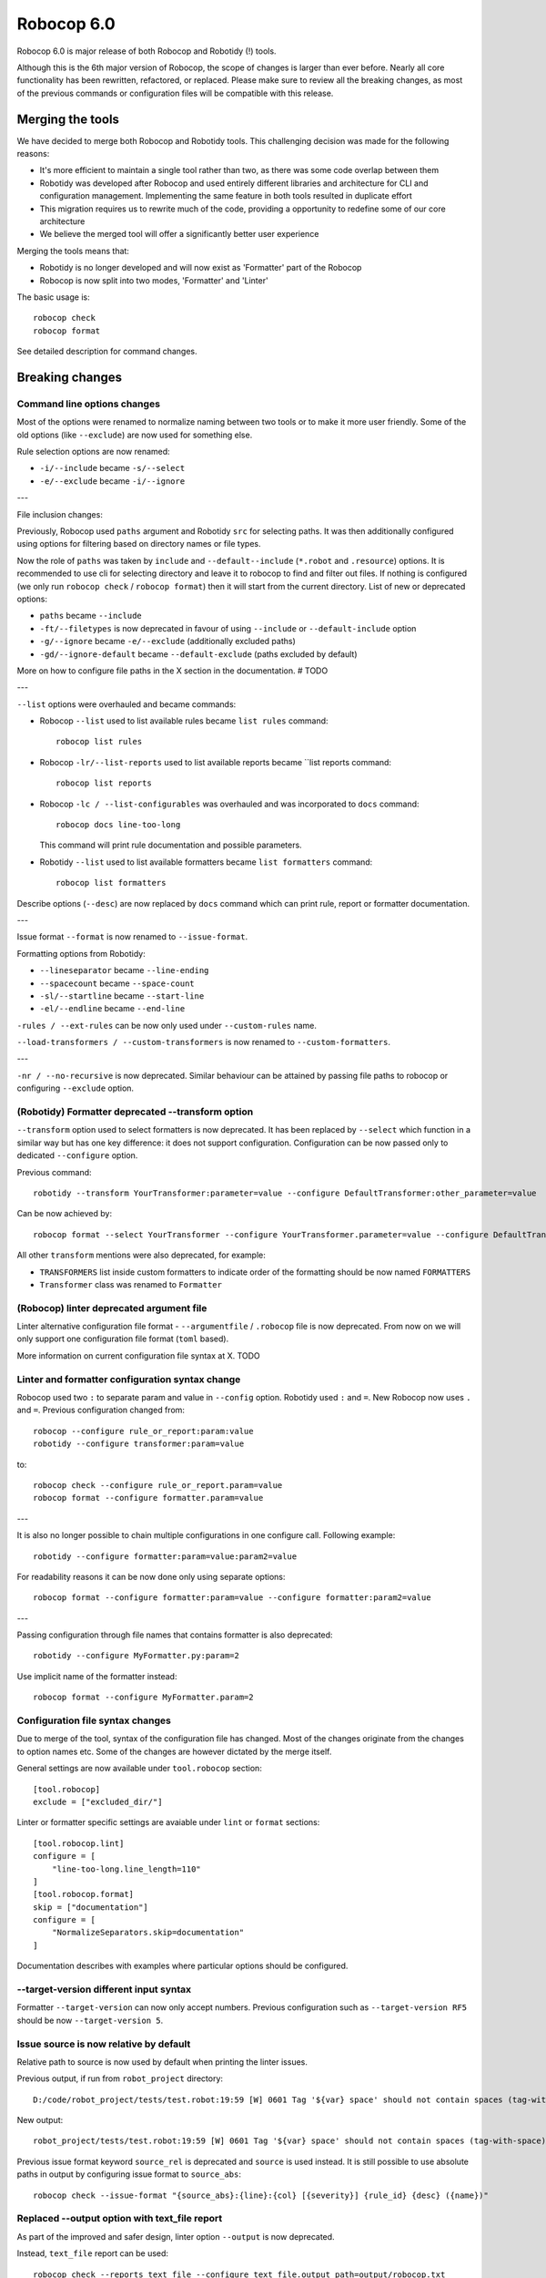 =============
Robocop 6.0
=============

Robocop 6.0 is major release of both Robocop and Robotidy (!) tools.

Although this is the 6th major version of Robocop, the scope of changes is larger than ever before.
Nearly all core functionality has been rewritten, refactored, or replaced. Please make sure to review all the breaking
changes, as most of the previous commands or configuration files will be compatible with this release.

Merging the tools
==================

We have decided to merge both Robocop and Robotidy tools. This challenging decision was made for the following reasons:

* It's more efficient to maintain a single tool rather than two, as there was some code overlap between them
* Robotidy was developed after Robocop and used entirely different libraries and architecture for CLI and
  configuration management. Implementing the same feature in both tools resulted in duplicate effort
* This migration requires us to rewrite much of the code, providing a opportunity to redefine some of our core
  architecture
* We believe the merged tool will offer a significantly better user experience

Merging the tools means that:

* Robotidy is no longer developed and will now exist as 'Formatter' part of the Robocop
* Robocop is now split into two modes, 'Formatter' and 'Linter'

The basic usage is::

    robocop check
    robocop format

See detailed description for command changes.

.. contents::
   :depth: 2
   :local:

Breaking changes
=================

Command line options changes
----------------------------

Most of the options were renamed to normalize naming between two tools or to make it more user friendly.
Some of the old options (like ``--exclude``) are now used for something else.

Rule selection options are now renamed:

- ``-i/--include`` became ``-s/--select``
- ``-e/--exclude`` became ``-i/--ignore``

---

File inclusion changes:

Previously, Robocop used ``paths`` argument and Robotidy ``src`` for selecting paths. It was then additionally
configured using options for filtering based on directory names or file types.

Now the role of ``paths`` was taken by ``include`` and ``--default--include`` (``*.robot`` and ``.resource``) options.
It is recommended to use cli for selecting directory and leave it to robocop to find and filter out files.
If nothing is configured (we only run ``robocop check`` / ``robocop format``) then it will start from the current
directory. List of new or deprecated options:

- ``paths`` became ``--include``
- ``-ft/--filetypes`` is now deprecated in favour of using ``--include`` or ``--default-include`` option
- ``-g/--ignore`` became ``-e/--exclude`` (additionally excluded paths)
- ``-gd/--ignore-default`` became ``--default-exclude`` (paths excluded by default)

More on how to configure file paths in the X section in the documentation. # TODO

---

``--list`` options were overhauled and became commands:

- Robocop ``--list`` used to list available rules became ``list rules`` command::

    robocop list rules

- Robocop ``-lr/--list-reports`` used to list available reports became ``list reports command::

    robocop list reports

- Robocop ``-lc / --list-configurables`` was overhauled and was incorporated to ``docs`` command::

    robocop docs line-too-long

  This command will print rule documentation and possible parameters.

- Robotidy ``--list`` used to list available formatters became ``list formatters`` command::

    robocop list formatters

Describe options (``--desc``) are now replaced by ``docs`` command which can print rule, report or formatter
documentation.

---

Issue format ``--format`` is now renamed to ``--issue-format``.

Formatting options from Robotidy:

- ``--lineseparator`` became ``--line-ending``
- ``--spacecount`` became ``--space-count``
- ``-sl/--startline`` became ``--start-line``
- ``-el/--endline`` became ``--end-line``


``-rules / --ext-rules`` can be now only used under ``--custom-rules`` name.

``--load-transformers / --custom-transformers`` is now renamed to ``--custom-formatters``.

---

``-nr / --no-recursive`` is now deprecated. Similar behaviour can be attained by passing file paths to robocop or
configuring ``--exclude`` option.

(Robotidy) Formatter deprecated --transform option
--------------------------------------------------

``--transform`` option used to select formatters is now deprecated. It has been replaced by ``--select`` which function
in a similar way but has one key difference: it does not support configuration. Configuration can be now passed only
to dedicated ``--configure`` option.

Previous command::

    robotidy --transform YourTransformer:parameter=value --configure DefaultTransformer:other_parameter=value

Can be now achieved by::

    robocop format --select YourTransformer --configure YourTransformer.parameter=value --configure DefaultTransformer.other_parameter=value

All other ``transform`` mentions were also deprecated, for example:

- ``TRANSFORMERS`` list inside custom formatters to indicate order of the formatting should be now named ``FORMATTERS``
- ``Transformer`` class was renamed to ``Formatter``

(Robocop) linter deprecated argument file
-----------------------------------------

Linter alternative configuration file format - ``--argumentfile`` / ``.robocop`` file is now deprecated.
From now on we will only support one configuration file format (``toml`` based).

More information on current configuration file syntax at X. TODO

Linter and formatter configuration syntax change
------------------------------------------------

Robocop used two ``:`` to separate param and value in ``--config`` option. Robotidy used ``:`` and ``=``.
New Robocop now uses ``.`` and ``=``. Previous configuration changed from::

    robocop --configure rule_or_report:param:value
    robotidy --configure transformer:param=value

to::

    robocop check --configure rule_or_report.param=value
    robocop format --configure formatter.param=value

---

It is also no longer possible to chain multiple configurations in one configure call. Following example::

    robotidy --configure formatter:param=value:param2=value

For readability reasons it can be now done only using separate options::

    robocop format --configure formatter:param=value --configure formatter:param2=value

---

Passing configuration through file names that contains formatter is also deprecated::

    robotidy --configure MyFormatter.py:param=2

Use implicit name of the formatter instead::

    robocop format --configure MyFormatter.param=2

Configuration file syntax changes
---------------------------------

Due to merge of the tool, syntax of the configuration file has changed. Most of the changes originate from the
changes to option names etc. Some of the changes are however dictated by the merge itself.

General settings are now available under ``tool.robocop`` section::

    [tool.robocop]
    exclude = ["excluded_dir/"]

Linter or formatter specific settings are avaiable under ``lint`` or ``format`` sections::

    [tool.robocop.lint]
    configure = [
        "line-too-long.line_length=110"
    ]
    [tool.robocop.format]
    skip = ["documentation"]
    configure = [
        "NormalizeSeparators.skip=documentation"
    ]

Documentation describes with examples where particular options should be configured.

--target-version different input syntax
---------------------------------------

Formatter ``--target-version`` can now only accept numbers. Previous configuration such as ``--target-version RF5``
should be now ``--target-version 5``.

Issue source is now relative by default
---------------------------------------

Relative path to source is now used by default when printing the linter issues.

Previous output, if run from ``robot_project`` directory::

    D:/code/robot_project/tests/test.robot:19:59 [W] 0601 Tag '${var} space' should not contain spaces (tag-with-space)

New output::

    robot_project/tests/test.robot:19:59 [W] 0601 Tag '${var} space' should not contain spaces (tag-with-space)

Previous issue format keyword ``source_rel`` is deprecated and ``source`` is used instead. It is still possible to use
absolute paths in output by configuring issue format to ``source_abs``::

    robocop check --issue-format "{source_abs}:{line}:{col} [{severity}] {rule_id} {desc} ({name})"

Replaced --output option with text_file report
----------------------------------------------

As part of the improved and safer design, linter option ``--output`` is now deprecated.

Instead, ``text_file`` report can be used::

     robocop check --reports text_file --configure text_file.output_path=output/robocop.txt

``text_file`` report supports only ``simple`` issue output format.

Deprecated singular skip options in formatter (Robotidy)
--------------------------------------------------------

Robotidy offered multiple options to skip formatting of different statement types, if the formatter allows it::

    --skip-documentation
    --skip-return-values
    --skip-keyword-call
    --skip-keyword-call-pattern
    --skip-settings
    --skip-arguments
    --skip-setup
    --skip-teardown
    --skip-timeout
    --skip-template
    --skip-return
    --skip-tags
    --skip-comments
    --skip-block-comments
    --skip-sections

Several options were combined under single option named ``skip``::

    --skip documentation
    --skip return-values
    --skip settings
    --skip arguments
    --skip setup
    --skip teardown
    --skip timeout
    --skip template
    --skip return
    --skip tags
    --skip comments
    --skip block-comments
    --skip-sections
    --skip-keyword-call
    --skip-keyword-call-pattern

``skip`` accept multiple values from the cli or the configuration files.
When configuring skip options for the particular formatter, you can also use comma separated list.

return_status report is now optional
-------------------------------------

Return status (exit code) of Robocop depended on internal, always enabled `return_status` report. It was calculated
based on parameter `quality_gate`. Default configuration::

    quality_gate = {
        'E': 0,
        'W': 0,
        'I': -1
    }

It means that any error or warning will count towards exit code. Information messages by default were not counted
towards exit code. Actual exit code is number of issues over set limit, up to 255 (for example with 'W': 100 and 105
warnings, exit code will be 5).

This behaviour wasn't clear to most, and makes Robocop unpredictable when run in CI/CD pipelines. That's why we are
now making `return_status` report optional. It means that now exit code follows different logic:

- 0, if no rule violations were found
- 1, if violations were found
- 2, if Robocop terminated abnormally

It is possible to always return 0, ignoring any violations, with new ``--exit-zero`` flag. The previous behaviour
can be reproduced by simply enabling ``return_status`` report again::

    robocop check --reports return_status

compare_runs report is replaced with --compare
-----------------------------------------------

``compare_runs`` was special report that had to be enabled in order to compare reports results from current run
with previous runs. It was bit of a workaround, that's why it was removed.

To compare results, use ``--compare`` flag::

    robocop check --compare

Remember that you still need results from previous run (saved with ``--persistent``) and comparison is done on results
from the reports. Full example::

    robocop check --persistent --compare --reports all

Community rules are now simply 'non-default' rules
--------------------------------------------------

We have introduced non-default, 'community' rules in effort to increase contributions from the community.
However we noticed that it does not make sense to split our rules into 'internal' and 'community' ones -
the rules contributed from the users are often added as the default rules. For rules that should be optional it is
enough to set them as non-default rules.

For that reason we are deprecating term 'community' rules and all options related to it, such as filtering list of
rules by community rules.

Rule severity is now separate from the rule id
----------------------------------------------

Robocop previously allowed to select / ignore / configure rules using rule id with rule severity. For example::

    robocop check --select W1010 --select 1011

Since rule severity is configurable, it could be potentially confusing. Additionally it caused unindented issues when
using rule id with non-numeric characters (for example ``ERR001`` could be interpreted as ``RR001`` instead).
For those reasons it's not possible anymore to refer to rule using rule id with its severity. Use rule id without
severity or rule name instead::

    robocop check --select DOC01 --select missing-doc-test-case

Rules changes
-------------

We have reviewed all the rules to improve rule ids, names, documentation, messages and overall design.
It would be too much to list of all the changes, but we will list all changes that have impact on the users.

**Renamed messages**

Multiple rules messages were updated to avoid words such as ``should be`` or suggestions for fixes and to simply
state what's the actual issue. For example ``bad-block-indent`` message:

``Indent expected. Provide 2 or more spaces of indentation for statements inside block``

became:

``Not enough indentation inside block``

The goal was to have clear and shorter messages. Actual issue is well described thanks to the rule documentation
and new output format (which displays source around the issue).

**Rule id changes**

Previous rule ids consisted of group id and unique rule number. For example ``0201`` - ``02`` was documentation group
id while ``01`` was unique rule number. This naming scheme wasn't clear and made it harder to categorize rule on first
glance. That's why we have switched to alphanumeric group names (for example ``DOC`` instead of ``02``).
Various groups are also additionally split into smaller sub-groups. This change leads to backward incompatible
changes to all rule ids.

Documentation rules are now grouped under 'DOC' group:

- ``0201`` became ``DOC01`` (``missing-doc-keyword``)
- ``0202`` became ``DOC02`` (``missing-doc-test-case``)
- ``0203`` became ``DOC03`` (``missing-doc-suite``)
- ``0204`` became ``DOC04`` (``missing-doc-resource-file``)

Tags rules are now grouped under 'TAG' group:

- ``0601`` became ``TAG01`` (``tag-with-space``)
- ``0602`` became ``TAG02`` (``tag-with-or-and``)
- ``0603`` became ``TAG03`` (``tag-with-reserved-word``)
- ``0605`` became ``TAG05`` (``could-be-test-tags``)
- ``0606`` became ``TAG06`` (``tag-already-set-in-test-tags``)
- ``0607`` became ``TAG07`` (``unnecessary-default-tags``)
- ``0608`` became ``TAG08`` (``empty-tags``)
- ``0609`` became ``TAG09`` (``duplicated-tags``)
- ``0610`` became ``TAG10`` (``could-be-keyword-tags``)
- ``0611`` became ``TAG11`` (``tag-already-set-in-keyword-tags``)

Comments rules are now grouped under 'COM' group:

- ``0701`` became ``COM01`` (``todo-in-comment``)
- ``0702`` became ``COM02`` (``missing-space-after-comment``)
- ``0703`` became ``COM03`` (``invalid-comment``)
- ``0704`` became ``COM04`` (``ignored-data``)
- ``0705`` became ``COM05`` (``bom-encoding-in-file``)

Import related rules are now grouped under 'IMP' group:

- ``0911`` became ``IMP01`` (``wrong-import-order``)
- ``0926`` became ``IMP02`` (``builtin-imports-not-sorted``)
- ``10101`` became ``IMP03`` (``non-builtin-imports-not-sorted``)
- ``10102`` became ``IMP04`` (``resources-imports-not-sorted``)

Spacing and whitespace related rules are now grouped under 'SPC' group:

- ``1001`` became ``SPC01`` (``trailing-whitespace``)
- ``1002`` became ``SPC02`` (``missing-trailing-blank-line``)
- ``1003`` became ``SPC03`` (``empty-lines-between-sections``)
- ``1004`` became ``SPC04`` (``empty-lines-between-test-cases``)
- ``1005`` became ``SPC05`` (``empty-lines-between-keywords``)
- ``1006`` became ``SPC06`` (``mixed-tabs-and-spaces``)
- ``1008`` became ``SPC08`` (``bad-indent``)
- ``1009`` became ``SPC09`` (``empty-line-after-section``)
- ``1010`` became ``SPC10`` (``too-many-trailing-blank-lines``)
- ``1011`` became ``SPC11`` (``misaligned-continuation``)
- ``1012`` became ``SPC12`` (``consecutive-empty-lines``)
- ``1013`` became ``SPC13`` (``empty-lines-in-statement``)
- ``1014`` became ``SPC14`` (``variable-should-be-left-aligned`` -> ``variable-not-left-aligned``)
- ``1015`` became ``SPC15`` (``misaligned-continuation-row``)
- ``1016`` became ``SPC16`` (``suite-setting-should-be-left-aligned`` -> ``suite-setting-not-left-aligned``)
- ``1017`` became ``SPC17`` (``bad-block-indent``)
- ``1018`` became ``SPC18`` (``first-argument-in-new-line``)
- ``0402`` became ``SPC19`` (``not-enough-whitespace-after-setting``)
- ``0406`` became ``SPC20`` (``not-enough-whitespace-after-newline-marker``)
- ``0410`` became ``SPC21`` (``not-enough-whitespace-after-variable``)
- ``0411`` became ``SPC22`` (``not-enough-whitespace-after-suite-setting``)

Duplications related rules are now grouped under 'DUP' group:

- ``0801`` became ``DUP01`` (``duplicated-test-case"``)
- ``0802`` became ``DUP02`` (``duplicated-keyword``)
- ``0803`` became ``DUP03`` (``duplicated-variable``)
- ``0804`` became ``DUP04`` (``duplicated-resource``)
- ``0805`` became ``DUP05`` (``duplicated-library``)
- ``0806`` became ``DUP06`` (``duplicated-metadata``)
- ``0807`` became ``DUP07`` (``duplicated-variables-import``)
- ``0808`` became ``DUP08`` (``section-already-defined``)
- ``0810`` became ``DUP09`` (``both-tests-and-tasks``)
- ``0813`` became ``DUP10`` (``duplicated-setting``)

Length related rules are now grouped under 'LEN' group:

- ``0501`` became ``LEN01`` (``too-long-keyword``)
- ``0502`` became ``LEN02`` (``too-few-calls-in-keyword``)
- ``0503`` became ``LEN03`` (``too-many-calls-in-keyword``)
- ``0504`` became ``LEN04`` (``too-long-test-case``)
- ``0528`` became ``LEN05`` (``too-few-calls-in-test-case``)
- ``0505`` became ``LEN06`` (``too-many-calls-in-test-case``)
- ``0507`` became ``LEN07`` (``too-many-arguments``)
- ``0508`` became ``LEN08`` (``line-too-long``)
- ``0509`` became ``LEN09`` (``empty-section``)
- ``0510`` became ``LEN10`` (``number-of-returned-values``)
- ``0511`` became ``LEN11`` (``empty-metadata``)
- ``0512`` became ``LEN12`` (``empty-documentation``)
- ``0513`` became ``LEN13`` (``empty-force-tags``)
- ``0514`` became ``LEN14`` (``empty-default-tags``)
- ``0515`` became ``LEN15`` (``empty-variables-import``)
- ``0516`` became ``LEN16`` (``empty-resource-import``)
- ``0517`` became ``LEN17`` (``empty-library-import``)
- ``0518`` became ``LEN18`` (``empty-setup``)
- ``0519`` became ``LEN19`` (``empty-suite-setup``)
- ``0520`` became ``LEN20`` (``empty-test-setup``)
- ``0521`` became ``LEN21`` (``empty-teardown``)
- ``0522`` became ``LEN22`` (``empty-suite-teardown``)
- ``0523`` became ``LEN23`` (``empty-test-teardown``)
- ``0524`` became ``LEN24`` (``empty-timeout``)
- ``0525`` became ``LEN25`` (``empty-test-timeout``)
- ``0526`` became ``LEN26`` (``empty-arguments``)
- ``0527`` became ``LEN27`` (``too-many-test-cases``)
- ``0506`` became ``LEN28`` (``file-too-long``)
- ``0529`` became ``LEN29`` (``empty-test-template``)
- ``0530`` became ``LEN30`` (``empty-template``)
- ``0531`` became ``LEN31`` (``empty-keyword-tags``)

Variable related rules are now grouped under 'VAR' group:

- ``0912`` became ``VAR01`` (``empty-variable``)
- ``0920`` became ``VAR02`` (``unused-variable``)
- ``0922`` became ``VAR03`` (``variable-overwritten-before-usage``)
- ``0929`` became ``VAR04`` (``no-global-variable``)
- ``0930`` became ``VAR05`` (``no-suite-variable``)
- ``0931`` became ``VAR06`` (``no-test-variable``)
- ``0310`` became ``VAR07`` (``non-local-variables-should-be-uppercase``)
- ``0316`` became ``VAR08`` (``possible-variable-overwriting``)
- ``0317`` became ``VAR09`` (``hyphen-in-variable-name``)
- ``0323`` became ``VAR10`` (``inconsistent-variable-name``)
- ``0324`` became ``VAR11`` (``overwriting-reserved-variable``)
- ``0812`` became ``VAR12`` (``duplicated-assigned-var-name``)

Argument related rules are now grouped under 'ARG' group:

- ``0919`` became ``ARG01`` (``unused-argument``)
- ``0921`` became ``ARG02`` (``argument-overwritten-before-usage``)
- ``0932`` became ``ARG03`` (``undefined-argument-default``)
- ``0933`` became ``ARG04`` (``undefined-argument-value``)
- ``0407`` became ``ARG05`` (``invalid-argument``)
- ``0811`` became ``ARG06`` (``duplicated-argument-name``)
- ``0532`` became ``ARG07`` (``arguments-per-line``)

Deprecated syntax or code replacement recommendations are now grouped under 'DEPR' group:

- ``0908`` became ``DEPR01`` (``if-can-be-used``)
- ``0319`` became ``DEPR02`` (``deprecated-statement``)
- ``0321`` became ``DEPR03`` (``deprecated-with-name``)
- ``0322`` became ``DEPR04`` (``deprecated-singular-header``)
- ``0327`` became ``DEPR05`` (``replace-set-variable-with-var``)
- ``0328`` became ``DEPR06`` (``replace-create-with-var``)

Naming rules are now grouped under 'NAME' group:

- ``0301`` became ``NAME01`` (``not-allowed-char-in-name``)
- ``0302`` became ``NAME02`` (``wrong-case-in-keyword-name``)
- ``0303`` became ``NAME03`` (``keyword-name-is-reserved-word``)
- ``0305`` became ``NAME04`` (``underscore-in-keyword-name``)
- ``0306`` became ``NAME05`` (``setting-name-not-in-title-case``)
- ``0307`` became ``NAME06`` (``section-name-invalid``)
- ``0308`` became ``NAME07`` (``not-capitalized-test-case-title``)
- ``0309`` became ``NAME08`` (``section-variable-not-uppercase``)
- ``0311`` became ``NAME09`` (``else-not-upper-case``)
- ``0312`` became ``NAME10`` (``keyword-name-is-empty``)
- ``0313`` became ``NAME11`` (``test-case-name-is-empty``)
- ``0314`` became ``NAME12`` (``empty-library-alias``)
- ``0315`` became ``NAME13`` (``duplicated-library-alias``)
- ``0318`` became ``NAME14`` (``bdd-without-keyword-call``)
- ``0320`` became ``NAME15`` (``not-allowed-char-in-filename``)
- ``0325`` became ``NAME16`` (``invalid-section``)
- ``0326`` became ``NAME17`` (``mixed-task-test-settings``)

Other rules are now grouped under 'MISC' group:

- ``0901`` became ``MISC01`` (``keyword-after-return``)
- ``0903`` became ``MISC02`` (``empty-return``)
- ``0907`` became ``MISC03`` (``nested-for-loop``)
- ``0909`` became ``MISC04`` (``inconsistent-assignment``)
- ``0910`` became ``MISC05`` (``inconsistent-assignment-in-variables``)
- ``0913`` became ``MISC06`` (``can-be-resource-file``)  # TODO: NAM?
- ``0914`` became ``MISC07`` (``if-can-be-merged``)
- ``0915`` became ``MISC08`` (``statement-outside-loop``)
- ``0916`` became ``MISC09`` (``inline-if-can-be-used``)
- ``0917`` became ``MISC10`` (``unreachable-code``)
- ``0918`` became ``MISC11`` (``multiline-inline-if``)
- ``0923`` became ``MISC12`` (``unnecessary-string-conversion``)  # TODO: COND?
- ``0924`` became ``MISC13`` (``expression-can-be-simplified``)  # TODO: COND?
- ``0925`` became ``MISC14`` (``misplaced-negative-condition``)  # TODO: COND?

Miscellaneous keyword related rules are now grouped under 'KW' group:

- ``10001`` became ``KW01`` (``sleep-keyword-used``)
- ``10002`` became ``KW02`` (``not-allowed-keyword``)
- ``10003`` became ``KW03`` (``no-embedded-keyword-arguments``)
- ``10101`` became ``KW04`` (``unused-keyword``)

Order related rules (except imports) are now grouped under 'ORD' group:

- ``0927`` became ``ORD01`` (``test-case-section-out-of-order``)
- ``0928`` became ``ORD02`` (``keyword-section-out-of-order``)

# TODO:

deprecate # robocop: disable
deprecate # robotidy: (maybe denote formatter only with robocop: format off?

New features & other changes
============================

Multiple configuration files
-----------------------------

Robocop can now use multiple configuration files. With the following example::

    project/
        file1.robot
        pyproject.toml  # config1
        subdir/
            file1.robot
            file2.robot
            pyproject.toml  # config2, excludes file1.robot

We will end up with the following files:

- project/file1.robot, using config1 configuration
- project/file2.robot, using config2 configuration

This feature allow to apply different configuration (for example exclude specific rules in the directory) for all
directories in your project.

Note that settings that affect whole run (reports or flags such as ``--persistent`` or ``--exit-zero``) are only
loaded from the file which is closest to the current working directory or from the cli. Multiple configuration files
are usually best to use for rules and formatters configuration.

Print Issues report
--------------------

Reporting linter issues is now handled by ``print_issues`` report. It's an internal report, enabled by default.
Thanks for this change it is easier to handle different types of outputs or even completely silence linter output.

There are 3 different output formats supported by ``print_issues``:

- extended, new default. It prints source code alongside the issue::

    test.robot:10:10 ARG03 Undefined argument default, use ${baz}=${EMPTY} instead
        |
      8 |     ...  ${foo}
      9 |     ...  ${bar}=123
     10 |     ...  ${baz}=
        |          ^^^^^^^ ARG03
     11 |     ...  ${lorum}=${ipsum}
     12 |     No Operation
        |

- grouped. It groups issues for each source file::

    tests\linter\rules\tags\unnecessary_default_tags\test.robot:
      3:1 0607 Tags defined in Default Tags are always overwritten (unnecessary-default-tags)
      4:1 1003 Invalid number of empty lines between sections (1/2) (empty-lines-between-sections)

    tests\linter\rules\tags\tag_already_set_in_test_tags\keyword_tag.robot:
      3:1 0319 'Force Tags' is deprecated since Robot Framework version 6.0, use 'Test Tags' instead (deprecated-statement)

- simple, previous default. It print issue location and message in one line::

    test.robot:3:30 [E] ARG03 Undefined argument default, use ${bar}=${EMPTY} instead
    test.robot:10:10 [E] ARG03 Undefined argument default, use ${baz}=${EMPTY} instead

You can change output format by configuring ``print_issues`` report::

    robocop check --configure print_issues.output_format=grouped

Shell autocompletion
---------------------

You can now use shell autocompletion by installing it for the current shell::

    robocop --install-completion

Filter rules by target version (#1296)
--------------------------------------

You can now filter out rules using ``--target-version`` same as formatter (robotidy) previously.

With following command::

    robocop check --target-version 5

Only rules compatible with Robot Framework 5 or lower will be enabled.

Since target version is now shared option, it needs to be configured in common section::

    [tool.robocop]
    target_version = 5

    [tool.robocop.lint]
    [tool.robocop.format]
    # previously it could be only configured in format

New rules and rule updates
===========================

Ignore built in tags in tag rules (#1166)
-----------------------------------------

TAG05 ``could-be-test-tags`` and TAG10 ``could-be-keyword-tags`` will now ignore builtin tags.
Following code will not warn anymore that builtin tag (robot:private) should be set in Keyword or Test Tags::

    *** Keywords ***
    Keyword
        [Tags]  robot:flatten    robot:private
        No Operation

    Keyword 2
        [Tags]  robot:flatten    robot:private
        No Operation

Fixes
=====

Missing conditions cause parsing exception
-------------------------------------------

Missing condition caused Robocop to throw an exception when ``expression_can_be_simplified`` rule was enabled.

Example of code that is now properly handled::

    *** Keywords ***
    Keyword
        ${variable}    Set Variable If
        IF
        END


Not all settings used in invalid scope are reported (#1284)
-----------------------------------------------------------

Following code will now report invalid ``[Metadata]`` setting use::

    *** Keywords ***
        [Invalid]    reported before
        [Metadata]    not reported
        Keyword

Not enough whitespace error is reported instead of invalid setting (#1286)
--------------------------------------------------------------------------

Following code will now report ``invalid-setting`` instead off ``not-enough-whitespace-after-suite-setting``::

    *** Test Cases ***
    Keyword
        [Doc Umentation]

